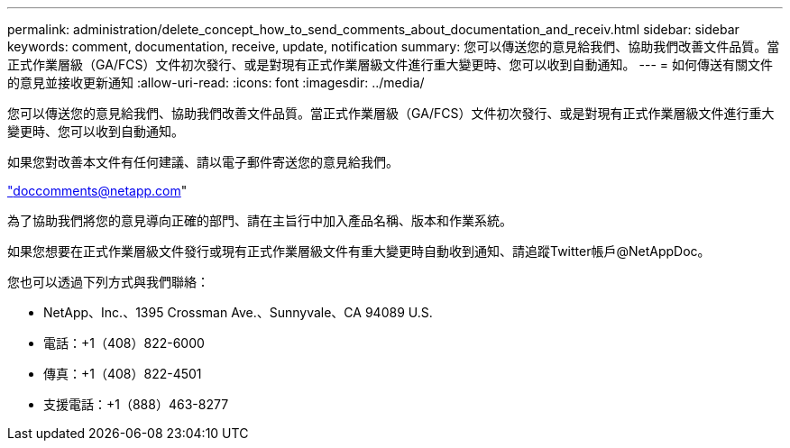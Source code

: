 ---
permalink: administration/delete_concept_how_to_send_comments_about_documentation_and_receiv.html 
sidebar: sidebar 
keywords: comment, documentation, receive, update, notification 
summary: 您可以傳送您的意見給我們、協助我們改善文件品質。當正式作業層級（GA/FCS）文件初次發行、或是對現有正式作業層級文件進行重大變更時、您可以收到自動通知。 
---
= 如何傳送有關文件的意見並接收更新通知
:allow-uri-read: 
:icons: font
:imagesdir: ../media/


[role="lead"]
您可以傳送您的意見給我們、協助我們改善文件品質。當正式作業層級（GA/FCS）文件初次發行、或是對現有正式作業層級文件進行重大變更時、您可以收到自動通知。

如果您對改善本文件有任何建議、請以電子郵件寄送您的意見給我們。

link:mailto:doccomments@netapp.com["doccomments@netapp.com"]

為了協助我們將您的意見導向正確的部門、請在主旨行中加入產品名稱、版本和作業系統。

如果您想要在正式作業層級文件發行或現有正式作業層級文件有重大變更時自動收到通知、請追蹤Twitter帳戶@NetAppDoc。

您也可以透過下列方式與我們聯絡：

* NetApp、Inc.、1395 Crossman Ave.、Sunnyvale、CA 94089 U.S.
* 電話：+1（408）822-6000
* 傳真：+1（408）822-4501
* 支援電話：+1（888）463-8277

